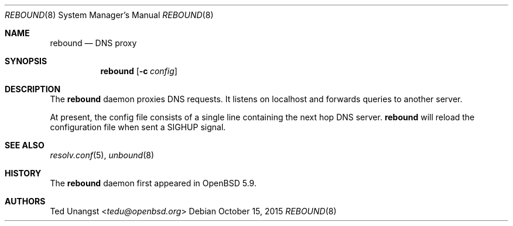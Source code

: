 .\" $OpenBSD: rebound.8,v 1.2 2015/10/15 19:51:45 tedu Exp $
.\"
.\"Copyright (c) 2015 Ted Unangst <tedu@openbsd.org>
.\"
.\"Permission to use, copy, modify, and distribute this software for any
.\"purpose with or without fee is hereby granted, provided that the above
.\"copyright notice and this permission notice appear in all copies.
.\"
.\"THE SOFTWARE IS PROVIDED "AS IS" AND THE AUTHOR DISCLAIMS ALL WARRANTIES
.\"WITH REGARD TO THIS SOFTWARE INCLUDING ALL IMPLIED WARRANTIES OF
.\"MERCHANTABILITY AND FITNESS. IN NO EVENT SHALL THE AUTHOR BE LIABLE FOR
.\"ANY SPECIAL, DIRECT, INDIRECT, OR CONSEQUENTIAL DAMAGES OR ANY DAMAGES
.\"WHATSOEVER RESULTING FROM LOSS OF USE, DATA OR PROFITS, WHETHER IN AN
.\"ACTION OF CONTRACT, NEGLIGENCE OR OTHER TORTIOUS ACTION, ARISING OUT OF
.\"OR IN CONNECTION WITH THE USE OR PERFORMANCE OF THIS SOFTWARE.
.Dd $Mdocdate: October 15 2015 $
.Dt REBOUND 8
.Os
.Sh NAME
.Nm rebound
.Nd DNS proxy
.Sh SYNOPSIS
.Nm rebound
.Op Fl c Ar config
.Sh DESCRIPTION
The
.Nm
daemon proxies DNS requests.
It listens on localhost and forwards queries to another server.
.Pp
At present, the config file consists of a single line containing the next
hop DNS server.
.Nm
will reload the configuration file when sent a SIGHUP signal.
.Sh SEE ALSO
.Xr resolv.conf 5 ,
.Xr unbound 8
.Sh HISTORY
The
.Nm
daemon first appeared in
.Ox 5.9 .
.Sh AUTHORS
.An Ted Unangst Aq Mt tedu@openbsd.org
